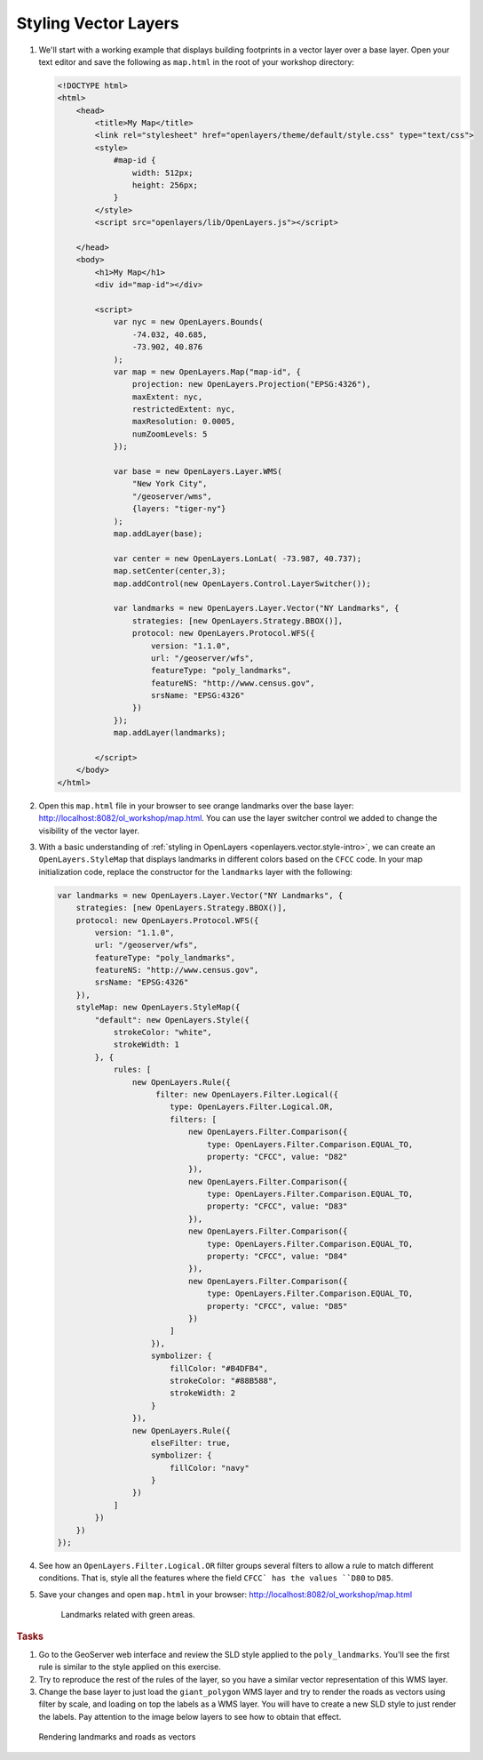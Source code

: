 .. _openlayers.style:

Styling Vector Layers
=====================

#.  We'll start with a working example that displays building footprints in a vector layer over a base layer.  Open your text editor and save the following as ``map.html`` in the root of your workshop directory:

    .. code-block:: html

        <!DOCTYPE html>
        <html>
            <head>
                <title>My Map</title>
                <link rel="stylesheet" href="openlayers/theme/default/style.css" type="text/css">
                <style>
                    #map-id {
                        width: 512px;
                        height: 256px;
                    }
                </style>
                <script src="openlayers/lib/OpenLayers.js"></script>

            </head>
            <body>
                <h1>My Map</h1>
                <div id="map-id"></div>

                <script>
                    var nyc = new OpenLayers.Bounds(
                        -74.032, 40.685,
                        -73.902, 40.876
                    );
                    var map = new OpenLayers.Map("map-id", {
                        projection: new OpenLayers.Projection("EPSG:4326"),
                        maxExtent: nyc,
                        restrictedExtent: nyc,
                        maxResolution: 0.0005,
                        numZoomLevels: 5
                    });

                    var base = new OpenLayers.Layer.WMS(
                        "New York City",
                        "/geoserver/wms",
                        {layers: "tiger-ny"}
                    );
                    map.addLayer(base);

                    var center = new OpenLayers.LonLat( -73.987, 40.737);
                    map.setCenter(center,3);
                    map.addControl(new OpenLayers.Control.LayerSwitcher());

                    var landmarks = new OpenLayers.Layer.Vector("NY Landmarks", {
                        strategies: [new OpenLayers.Strategy.BBOX()],
                        protocol: new OpenLayers.Protocol.WFS({
                            version: "1.1.0",
                            url: "/geoserver/wfs",
                            featureType: "poly_landmarks",
                            featureNS: "http://www.census.gov",
                            srsName: "EPSG:4326"
                        })
                    });
                    map.addLayer(landmarks);

                </script>
            </body>
        </html>

#.  Open this ``map.html`` file in your browser to see orange landmarks over  the base layer:  http://localhost:8082/ol_workshop/map.html. You can use the layer switcher control we added to change the visibility of the vector layer.

#.  With a basic understanding of :ref:`styling in OpenLayers <openlayers.vector.style-intro>`, we can create an ``OpenLayers.StyleMap`` that displays landmarks in different colors based on the ``CFCC`` code. In your map initialization code, replace the constructor for the ``landmarks`` layer with the following:

    .. code-block:: javascript

        var landmarks = new OpenLayers.Layer.Vector("NY Landmarks", {
            strategies: [new OpenLayers.Strategy.BBOX()],
            protocol: new OpenLayers.Protocol.WFS({
                version: "1.1.0",
                url: "/geoserver/wfs",
                featureType: "poly_landmarks",
                featureNS: "http://www.census.gov",
                srsName: "EPSG:4326"
            }),
            styleMap: new OpenLayers.StyleMap({
                "default": new OpenLayers.Style({
                    strokeColor: "white",
                    strokeWidth: 1
                }, {
                    rules: [
                        new OpenLayers.Rule({
                             filter: new OpenLayers.Filter.Logical({
                                type: OpenLayers.Filter.Logical.OR,
                                filters: [
                                    new OpenLayers.Filter.Comparison({
                                        type: OpenLayers.Filter.Comparison.EQUAL_TO,
                                        property: "CFCC", value: "D82"
                                    }),
                                    new OpenLayers.Filter.Comparison({
                                        type: OpenLayers.Filter.Comparison.EQUAL_TO,
                                        property: "CFCC", value: "D83"
                                    }),
                                    new OpenLayers.Filter.Comparison({
                                        type: OpenLayers.Filter.Comparison.EQUAL_TO,
                                        property: "CFCC", value: "D84"
                                    }),
                                    new OpenLayers.Filter.Comparison({
                                        type: OpenLayers.Filter.Comparison.EQUAL_TO,
                                        property: "CFCC", value: "D85"
                                    })
                                ]
                            }),
                            symbolizer: {
                                fillColor: "#B4DFB4",
                                strokeColor: "#88B588",
                                strokeWidth: 2
                            }
                        }),
                        new OpenLayers.Rule({
                            elseFilter: true,
                            symbolizer: {
                                fillColor: "navy"
                            }
                        })
                    ]
                })
            })
        });

#. See how an ``OpenLayers.Filter.Logical.OR`` filter groups several filters to allow a rule to match different conditions. That is, style all the features where the field ``CFCC` has the values ``D80`` to ``D85``.

#.  Save your changes and open ``map.html`` in your browser: http://localhost:8082/ol_workshop/map.html

    .. figure:: style1.png

       Landmarks related with green areas.


.. rubric:: Tasks

#. Go to the GeoServer web interface and review the SLD style applied to the ``poly_landmarks``. You'll see the first rule is similar to the style applied on this exercise.

#. Try to reproduce the rest of the rules of the layer, so you have a similar vector representation of this WMS layer.

#. Change the base layer to just load the ``giant_polygon`` WMS layer and try to render the roads as vectors using filter by scale, and loading on top the labels as a WMS layer. You will have to create a new SLD style to just render the labels. Pay attention to the image below layers to see how to obtain that effect.

.. figure:: style2.png

   Rendering landmarks and roads as vectors